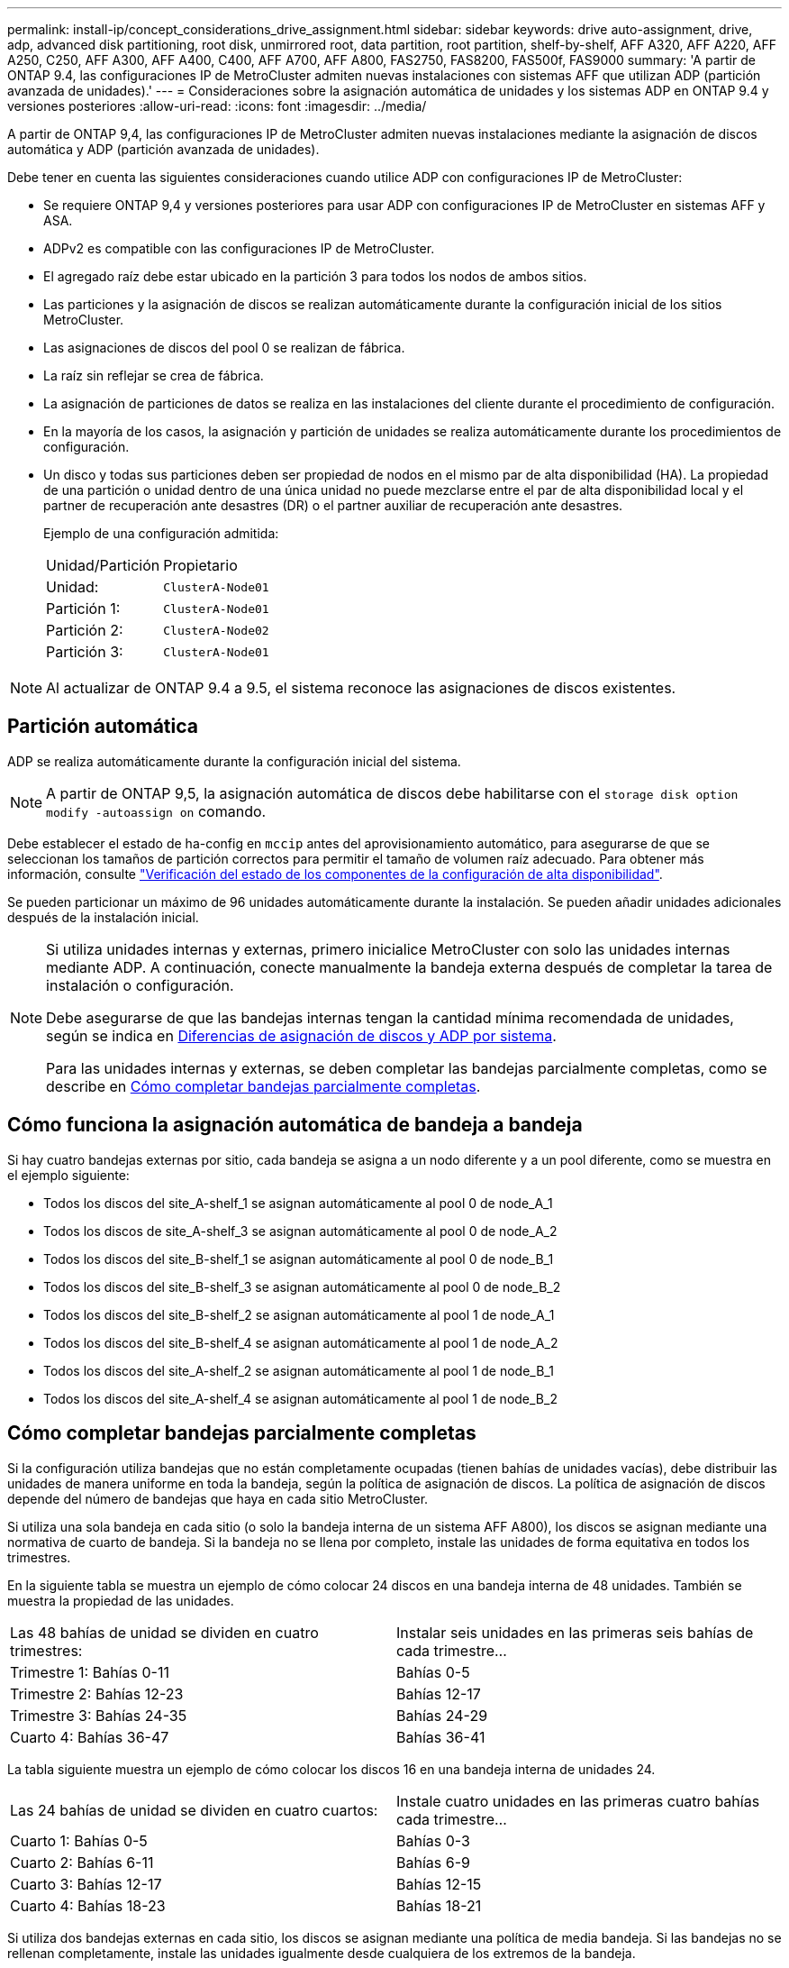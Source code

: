 ---
permalink: install-ip/concept_considerations_drive_assignment.html 
sidebar: sidebar 
keywords: drive auto-assignment, drive, adp, advanced disk partitioning, root disk, unmirrored root, data partition, root partition, shelf-by-shelf, AFF A320, AFF A220, AFF A250, C250, AFF A300, AFF A400, C400, AFF A700, AFF A800, FAS2750, FAS8200, FAS500f, FAS9000 
summary: 'A partir de ONTAP 9.4, las configuraciones IP de MetroCluster admiten nuevas instalaciones con sistemas AFF que utilizan ADP (partición avanzada de unidades).' 
---
= Consideraciones sobre la asignación automática de unidades y los sistemas ADP en ONTAP 9.4 y versiones posteriores
:allow-uri-read: 
:icons: font
:imagesdir: ../media/


[role="lead"]
A partir de ONTAP 9,4, las configuraciones IP de MetroCluster admiten nuevas instalaciones mediante la asignación de discos automática y ADP (partición avanzada de unidades).

Debe tener en cuenta las siguientes consideraciones cuando utilice ADP con configuraciones IP de MetroCluster:

* Se requiere ONTAP 9,4 y versiones posteriores para usar ADP con configuraciones IP de MetroCluster en sistemas AFF y ASA.
* ADPv2 es compatible con las configuraciones IP de MetroCluster.
* El agregado raíz debe estar ubicado en la partición 3 para todos los nodos de ambos sitios.
* Las particiones y la asignación de discos se realizan automáticamente durante la configuración inicial de los sitios MetroCluster.
* Las asignaciones de discos del pool 0 se realizan de fábrica.
* La raíz sin reflejar se crea de fábrica.
* La asignación de particiones de datos se realiza en las instalaciones del cliente durante el procedimiento de configuración.
* En la mayoría de los casos, la asignación y partición de unidades se realiza automáticamente durante los procedimientos de configuración.
* Un disco y todas sus particiones deben ser propiedad de nodos en el mismo par de alta disponibilidad (HA). La propiedad de una partición o unidad dentro de una única unidad no puede mezclarse entre el par de alta disponibilidad local y el partner de recuperación ante desastres (DR) o el partner auxiliar de recuperación ante desastres.
+
Ejemplo de una configuración admitida:

+
|===


| Unidad/Partición | Propietario 


| Unidad: | `ClusterA-Node01` 


| Partición 1: | `ClusterA-Node01` 


| Partición 2: | `ClusterA-Node02` 


| Partición 3: | `ClusterA-Node01` 
|===



NOTE: Al actualizar de ONTAP 9.4 a 9.5, el sistema reconoce las asignaciones de discos existentes.



== Partición automática

ADP se realiza automáticamente durante la configuración inicial del sistema.


NOTE: A partir de ONTAP 9,5, la asignación automática de discos debe habilitarse con el `storage disk option modify -autoassign on` comando.

Debe establecer el estado de ha-config en `mccip` antes del aprovisionamiento automático, para asegurarse de que se seleccionan los tamaños de partición correctos para permitir el tamaño de volumen raíz adecuado. Para obtener más información, consulte link:task_sw_config_verify_haconfig.html["Verificación del estado de los componentes de la configuración de alta disponibilidad"].

Se pueden particionar un máximo de 96 unidades automáticamente durante la instalación. Se pueden añadir unidades adicionales después de la instalación inicial.

[NOTE]
====
Si utiliza unidades internas y externas, primero inicialice MetroCluster con solo las unidades internas mediante ADP. A continuación, conecte manualmente la bandeja externa después de completar la tarea de instalación o configuración.

Debe asegurarse de que las bandejas internas tengan la cantidad mínima recomendada de unidades, según se indica en <<adp-disk-assign,Diferencias de asignación de discos y ADP por sistema>>.

Para las unidades internas y externas, se deben completar las bandejas parcialmente completas, como se describe en <<populate-partially-full-shelves,Cómo completar bandejas parcialmente completas>>.

====


== Cómo funciona la asignación automática de bandeja a bandeja

Si hay cuatro bandejas externas por sitio, cada bandeja se asigna a un nodo diferente y a un pool diferente, como se muestra en el ejemplo siguiente:

* Todos los discos del site_A-shelf_1 se asignan automáticamente al pool 0 de node_A_1
* Todos los discos de site_A-shelf_3 se asignan automáticamente al pool 0 de node_A_2
* Todos los discos del site_B-shelf_1 se asignan automáticamente al pool 0 de node_B_1
* Todos los discos del site_B-shelf_3 se asignan automáticamente al pool 0 de node_B_2
* Todos los discos del site_B-shelf_2 se asignan automáticamente al pool 1 de node_A_1
* Todos los discos del site_B-shelf_4 se asignan automáticamente al pool 1 de node_A_2
* Todos los discos del site_A-shelf_2 se asignan automáticamente al pool 1 de node_B_1
* Todos los discos del site_A-shelf_4 se asignan automáticamente al pool 1 de node_B_2




== Cómo completar bandejas parcialmente completas

Si la configuración utiliza bandejas que no están completamente ocupadas (tienen bahías de unidades vacías), debe distribuir las unidades de manera uniforme en toda la bandeja, según la política de asignación de discos. La política de asignación de discos depende del número de bandejas que haya en cada sitio MetroCluster.

Si utiliza una sola bandeja en cada sitio (o solo la bandeja interna de un sistema AFF A800), los discos se asignan mediante una normativa de cuarto de bandeja. Si la bandeja no se llena por completo, instale las unidades de forma equitativa en todos los trimestres.

En la siguiente tabla se muestra un ejemplo de cómo colocar 24 discos en una bandeja interna de 48 unidades. También se muestra la propiedad de las unidades.

|===


| Las 48 bahías de unidad se dividen en cuatro trimestres: | Instalar seis unidades en las primeras seis bahías de cada trimestre... 


 a| 
Trimestre 1: Bahías 0-11
 a| 
Bahías 0-5



 a| 
Trimestre 2: Bahías 12-23
 a| 
Bahías 12-17



 a| 
Trimestre 3: Bahías 24-35
 a| 
Bahías 24-29



 a| 
Cuarto 4: Bahías 36-47
 a| 
Bahías 36-41

|===
La tabla siguiente muestra un ejemplo de cómo colocar los discos 16 en una bandeja interna de unidades 24.

|===


| Las 24 bahías de unidad se dividen en cuatro cuartos: | Instale cuatro unidades en las primeras cuatro bahías cada trimestre... 


 a| 
Cuarto 1: Bahías 0-5
 a| 
Bahías 0-3



 a| 
Cuarto 2: Bahías 6-11
 a| 
Bahías 6-9



 a| 
Cuarto 3: Bahías 12-17
 a| 
Bahías 12-15



 a| 
Cuarto 4: Bahías 18-23
 a| 
Bahías 18-21

|===
Si utiliza dos bandejas externas en cada sitio, los discos se asignan mediante una política de media bandeja. Si las bandejas no se rellenan completamente, instale las unidades igualmente desde cualquiera de los extremos de la bandeja.

Por ejemplo, si está instalando 12 unidades en una bandeja de 24 unidades, instale unidades en las bahías 0-5 y 18-23.



== Asignación de unidades manual (ONTAP 9.5)

En ONTAP 9.5, se requiere la asignación manual de unidades en los sistemas con las siguientes configuraciones de bandeja:

* Tres bandejas externas por sitio.
+
Dos bandejas se asignan automáticamente con una política de asignación de media bandeja, pero la tercera debe asignarse manualmente.

* Más de cuatro bandejas por sitio y el número total de bandejas externas no es un múltiplo de cuatro.
+
Las bandejas adicionales por encima del múltiplo de cuatro quedan sin asignar y las unidades deben asignarse de forma manual. Por ejemplo, si hay cinco bandejas externas en el sitio, se debe asignar manualmente la bandeja cinco.



Solo es necesario asignar manualmente una sola unidad en cada bandeja no asignada. El resto de las unidades de la bandeja se asignan automáticamente.



== Asignación de unidades manual (ONTAP 9.4)

En ONTAP 9.4, se requiere la asignación manual de unidades en los sistemas con las siguientes configuraciones de bandeja:

* Hay menos de cuatro bandejas externas por sitio.
+
Las unidades deben asignarse manualmente para garantizar la asignación simétrica de las unidades, en la que cada pool tiene un mismo número de unidades.

* Más de cuatro bandejas externas por sitio y el número total de bandejas externas no es un múltiplo de cuatro.
+
Las bandejas adicionales por encima del múltiplo de cuatro quedan sin asignar y las unidades deben asignarse de forma manual.



Al asignar manualmente unidades, debe asignar discos de forma simétrica, con un mismo número de unidades asignadas a cada pool. Por ejemplo, si la configuración tiene dos bandejas de almacenamiento en cada sitio, debería una bandeja al par de alta disponibilidad local y una bandeja al par de alta disponibilidad remoto:

* Asigne la mitad de los discos en site_A-shelf_1 al pool 0 de node_A_1.
* Asigne la mitad de los discos en site_A-shelf_1 al pool 0 de node_A_2.
* Asigne la mitad de los discos en site_A-shelf_2 al pool 1 de node_B_1.
* Asigne la mitad de los discos en site_A-shelf_2 al pool 1 de node_B_2.
* Asigne la mitad de los discos en site_B-shelf_1 al pool 0 de node_B_1.
* Asigne la mitad de los discos en site_B-shelf_1 al pool 0 de node_B_2.
* Asigne la mitad de los discos en site_B-shelf_2 al pool 1 de node_A_1.
* Asigne la mitad de los discos en site_B-shelf_2 al pool 1 de node_A_2.




== Agregar bandejas a una configuración existente

La asignación automática de unidades admite la adición simétrica de bandejas a una configuración existente.

Cuando se añaden nuevas bandejas, el sistema aplica la misma política de asignación a las bandejas recién añadidas. Por ejemplo, con una sola bandeja por sitio, si se añade una bandeja adicional, los sistemas aplicarán las reglas de asignación de trimestres a la nueva bandeja.

.Información relacionada
link:concept_required_mcc_ip_components_and_naming_guidelines_mcc_ip.html["Componentes de MetroCluster IP y convenciones de nomenclatura necesarias"]

https://docs.netapp.com/ontap-9/topic/com.netapp.doc.dot-cm-psmg/home.html["Gestión de discos y agregados"^]



== Diferencias de asignación de discos y ADP por sistema en las configuraciones de IP de MetroCluster

El funcionamiento de la partición avanzada de unidades (ADP) y la asignación automática de discos en las configuraciones IP de MetroCluster varía según el modelo del sistema.


NOTE: En los sistemas que utilizan ADP, los agregados se crean utilizando particiones en las que cada unidad se divide en particiones P1, P2 y P3. El agregado raíz se crea utilizando particiones P3.

Debe cumplir los límites de MetroCluster para la cantidad máxima de unidades compatibles y otras directrices.

https://hwu.netapp.com["Hardware Universe de NetApp"]



=== Asignación de ADP y disco en sistemas AFF A320

|===


| Pautas | Unidades por sitio | Reglas de asignación de unidades | Diseño ADP para partición raíz 


 a| 
Unidades mínimas recomendadas (por sitio)
 a| 
48 unidades
 a| 
Las unidades de cada bandeja externa se dividen en dos grupos iguales (mitades). Cada media bandeja se asigna automáticamente a un pool aparte.
 a| 
El par de alta disponibilidad local usa una bandeja. La segunda bandeja la utiliza el par de alta disponibilidad remoto.

Las particiones de cada bandeja se utilizan para crear el agregado raíz. Cada uno de los dos complejos del agregado raíz incluye las siguientes particiones::
+
--
* Ocho particiones de datos
* Dos particiones de paridad
* Dos particiones de repuesto


--




 a| 
Unidades mínimas admitidas (por sitio)
 a| 
24 unidades
 a| 
Las unidades se dividen en cuatro grupos iguales. Cada bandeja de trimestres se asigna automáticamente a un pool aparte.
 a| 
Cada uno de los dos complejos del agregado raíz incluye las siguientes particiones:

* Tres particiones para datos
* Dos particiones de paridad
* Una partición de repuesto


|===


=== ADP y asignación de discos en sistemas AFF A150, ASA A150 y AFF A220

|===


| Pautas | Unidades por sitio | Reglas de asignación de unidades | Diseño ADP para partición raíz 


 a| 
Unidades mínimas recomendadas (por sitio)
 a| 
Solo unidades internas
 a| 
Las unidades internas se dividen en cuatro grupos iguales. Cada grupo se asigna automáticamente a un pool independiente y cada pool se asigna a una controladora independiente de la configuración.


NOTE: La mitad de las unidades internas quedan sin asignar antes de configurar MetroCluster.
 a| 
El par de alta disponibilidad local utiliza dos trimestres. El par de alta disponibilidad remoto utiliza los otros dos trimestres.

El agregado raíz incluye las siguientes particiones en cada complejo:

* Tres particiones para datos
* Dos particiones de paridad
* Una partición de repuesto




 a| 
Unidades mínimas admitidas (por sitio)
 a| 
16 unidades internas
 a| 
Las unidades se dividen en cuatro grupos iguales. Cada bandeja de trimestres se asigna automáticamente a un pool aparte.

Dos trimestres de una bandeja pueden tener el mismo pool. El pool se selecciona de acuerdo con el nodo al que pertenece el trimestre:

* Si es propiedad del nodo local, se utiliza pool0.
* Si es propiedad del nodo remoto, se utiliza pool1.


Por ejemplo: Una bandeja con trimestres de primer al cuarto trimestre puede tener las siguientes asignaciones:

* Q1: Node_A_1 pool0
* Q2: Node_A_2 pool0
* Q3: Nodo_B_1 pool1
* 4Q4:nodo_B_2 pool1



NOTE: La mitad de las unidades internas quedan sin asignar antes de configurar MetroCluster.
 a| 
Cada uno de los dos complejos del agregado raíz incluye las siguientes particiones:

* Dos particiones para datos
* Dos particiones de paridad
* Sin repuestos


|===


=== ADP y asignación de discos en sistemas AFF C250, AFF A250, ASA A250, ASA C250 y FAS500f

|===


| Pautas | Unidades por sitio | Reglas de asignación de unidades | Diseño ADP para partición raíz 


 a| 
Unidades mínimas recomendadas (por sitio)
 a| 
48 unidades
 a| 
Las unidades de cada bandeja externa se dividen en dos grupos iguales (mitades). Cada media bandeja se asigna automáticamente a un pool aparte.
 a| 
El par de alta disponibilidad local usa una bandeja. La segunda bandeja la utiliza el par de alta disponibilidad remoto.

Las particiones de cada bandeja se utilizan para crear el agregado raíz. El agregado raíz incluye las siguientes particiones en cada complejo:

* Ocho particiones de datos
* Dos particiones de paridad
* Dos particiones de repuesto




 a| 
Unidades mínimas admitidas (por sitio)
 a| 
16 unidades internas
 a| 
Las unidades se dividen en cuatro grupos iguales. Cada bandeja de trimestres se asigna automáticamente a un pool aparte.
 a| 
Cada uno de los dos complejos del agregado raíz incluye las siguientes particiones:

* Dos particiones para datos
* Dos particiones de paridad
* No hay particiones de repuesto


|===


=== Asignación de discos y ADP en sistemas AFF A300

|===


| Pautas | Unidades por sitio | Reglas de asignación de unidades | Diseño ADP para partición raíz 


 a| 
Unidades mínimas recomendadas (por sitio)
 a| 
48 unidades
 a| 
Las unidades de cada bandeja externa se dividen en dos grupos iguales (mitades). Cada media bandeja se asigna automáticamente a un pool aparte.
 a| 
El par de alta disponibilidad local usa una bandeja. La segunda bandeja la utiliza el par de alta disponibilidad remoto.

Las particiones de cada bandeja se utilizan para crear el agregado raíz. El agregado raíz incluye las siguientes particiones en cada complejo:

* Ocho particiones de datos
* Dos particiones de paridad
* Dos particiones de repuesto




 a| 
Unidades mínimas admitidas (por sitio)
 a| 
24 unidades
 a| 
Las unidades se dividen en cuatro grupos iguales. Cada bandeja de trimestres se asigna automáticamente a un pool aparte.
 a| 
Cada uno de los dos complejos del agregado raíz incluye las siguientes particiones:

* Tres particiones para datos
* Dos particiones de paridad
* Una partición de repuesto


|===


=== ADP y asignación de discos en sistemas AFF C400, AFF A400, ASA C400 y ASA A400

|===


| Pautas | Unidades por sitio | Reglas de asignación de unidades | Diseño ADP para partición raíz 


 a| 
Unidades mínimas recomendadas (por sitio)
 a| 
96 unidades
 a| 
Las unidades se asignan automáticamente de bandeja en bandeja.
 a| 
Cada uno de los dos complejos del agregado raíz incluye:

* 20 particiones para datos
* Dos particiones de paridad
* Dos particiones de repuesto




 a| 
Unidades mínimas admitidas (por sitio)
 a| 
24 unidades
 a| 
Las unidades se dividen en cuatro grupos iguales (trimestres). Cada bandeja de trimestres se asigna automáticamente a un pool aparte.
 a| 
Cada uno de los dos complejos del agregado raíz incluye:

* Tres particiones para datos
* Dos particiones de paridad
* Una partición de repuesto


|===


=== Asignación de ADP y discos en sistemas A700 de AFF

|===


| Pautas | Unidades por sitio | Reglas de asignación de unidades | Diseño ADP para partición raíz 


 a| 
Unidades mínimas recomendadas (por sitio)
 a| 
96 unidades
 a| 
Las unidades se asignan automáticamente de bandeja en bandeja.
 a| 
Cada uno de los dos complejos del agregado raíz incluye:

* 20 particiones para datos
* Dos particiones de paridad
* Dos particiones de repuesto




 a| 
Unidades mínimas admitidas (por sitio)
 a| 
24 unidades
 a| 
Las unidades se dividen en cuatro grupos iguales (trimestres). Cada bandeja de trimestres se asigna automáticamente a un pool aparte.
 a| 
Cada uno de los dos complejos del agregado raíz incluye:

* Tres particiones para datos
* Dos particiones de paridad
* Una partición de repuesto


|===


=== ADP y asignación de discos en AFF C800, ASA C800, ASA A800, AFF A800, AFF A70, y sistemas AFF A90

|===


| Pautas | Unidades por sitio | Reglas de asignación de unidades | Diseño ADP para agregado raíz 


 a| 
Unidades mínimas recomendadas (por sitio)
 a| 
Unidades internas y 96 unidades externas
 a| 
Las particiones internas se dividen en cuatro grupos iguales (cuartos). Cada trimestre se asigna automáticamente a un pool independiente. Las unidades de las bandejas externas se asignan automáticamente de bandeja en bandeja, con todas las unidades de cada bandeja asignadas a uno de los cuatro nodos de la configuración de MetroCluster.
 a| 
El agregado raíz se crea con 12 particiones raíz en la bandeja interna.

Cada uno de los dos complejos del agregado raíz incluye:

* Ocho particiones de datos
* Dos particiones de paridad
* Dos particiones de repuesto




 a| 
Unidades mínimas admitidas (por sitio)
 a| 
24 unidades internas
 a| 
Las particiones internas se dividen en cuatro grupos iguales (cuartos). Cada trimestre se asigna automáticamente a un pool independiente.
 a| 
El agregado raíz se crea con 12 particiones raíz en la bandeja interna.

Cada uno de los dos complejos del agregado raíz incluye:

* Tres particiones para datos
* Dos particiones de paridad
* Una partición de repuesto


|===


=== ADP y asignación de discos en sistemas AFF A900, ASA A900 y AFF A1K

|===


| Pautas | Bandejas por sitio | Reglas de asignación de unidades | Diseño ADP para partición raíz 


 a| 
Unidades mínimas recomendadas (por sitio)
 a| 
96 unidades
 a| 
Las unidades se asignan automáticamente de bandeja en bandeja.
 a| 
Cada uno de los dos complejos del agregado raíz incluye:

* 20 particiones para datos
* Dos particiones de paridad
* Dos particiones de repuesto




 a| 
Unidades mínimas admitidas (por sitio)
 a| 
24 unidades
 a| 
Las unidades se dividen en cuatro grupos iguales (trimestres). Cada bandeja de trimestres se asigna automáticamente a un pool aparte.
 a| 
Cada uno de los dos complejos del agregado raíz incluye:

* Tres particiones para datos
* Dos particiones de paridad
* Una partición de repuesto


|===


=== Asignación de discos en sistemas FAS2750

|===


| Pautas | Unidades por sitio | Reglas de asignación de unidades | Diseño ADP para partición raíz 


 a| 
Unidades mínimas recomendadas (por sitio)
 a| 
24 unidades internas y 24 unidades externas
 a| 
Los estantes internos y externos se dividen en dos mitades iguales. Cada mitad se asigna automáticamente a un pool diferente
 a| 
No aplicable



 a| 
Unidades compatibles mínimas (por sitio) (configuración de alta disponibilidad activa/pasiva)
 a| 
Solo unidades internas
 a| 
Se requiere asignación manual
 a| 
No aplicable

|===


=== Asignación de discos en los sistemas FAS8200

|===


| Pautas | Unidades por sitio | Reglas de asignación de unidades | Diseño ADP para partición raíz 


 a| 
Unidades mínimas recomendadas (por sitio)
 a| 
48 unidades
 a| 
Las unidades de las bandejas externas se dividen en dos grupos iguales (mitades). Cada media bandeja se asigna automáticamente a un pool aparte.
 a| 
No aplicable



 a| 
Unidades compatibles mínimas (por sitio) (configuración de alta disponibilidad activa/pasiva)
 a| 
24 unidades
 a| 
Se requiere asignación manual.
 a| 
No aplicable

|===


=== Asignación de discos en sistemas FAS500f

Las mismas directrices y reglas de asignación de discos para los sistemas AFF C250 y AFF A250 se aplican a los sistemas FAS500f. Para la asignación de discos en sistemas FAS500f, consulte la <<ADP_FAS500f>> tabla.



=== Asignación de discos en los sistemas FAS9000

|===


| Pautas | Unidades por sitio | Reglas de asignación de unidades | Diseño ADP para partición raíz 


 a| 
Unidades mínimas recomendadas (por sitio)
 a| 
96 unidades
 a| 
Las unidades se asignan automáticamente de bandeja en bandeja.
 a| 
No aplicable



 a| 
Unidades mínimas admitidas (por sitio)
 a| 
48 unidades
 a| 
Las unidades de las bandejas se dividen en dos grupos iguales (mitades). Cada media bandeja se asigna automáticamente a un pool aparte.
 a| 
No aplicable

|===


=== Asignación de discos en sistemas FAS9500

|===


| Pautas | Bandejas por sitio | Reglas de asignación de unidades | Diseño ADP para partición raíz 


 a| 
Unidades mínimas recomendadas (por sitio)
 a| 
96 unidades
 a| 
Las unidades se asignan automáticamente de bandeja en bandeja.
 a| 
No aplicable



 a| 
Unidades mínimas admitidas (por sitio)
 a| 
24 unidades
 a| 
Las unidades se dividen en cuatro grupos iguales (trimestres). Cada bandeja de trimestres se asigna automáticamente a un pool aparte.
 a| 
No aplicable

|===